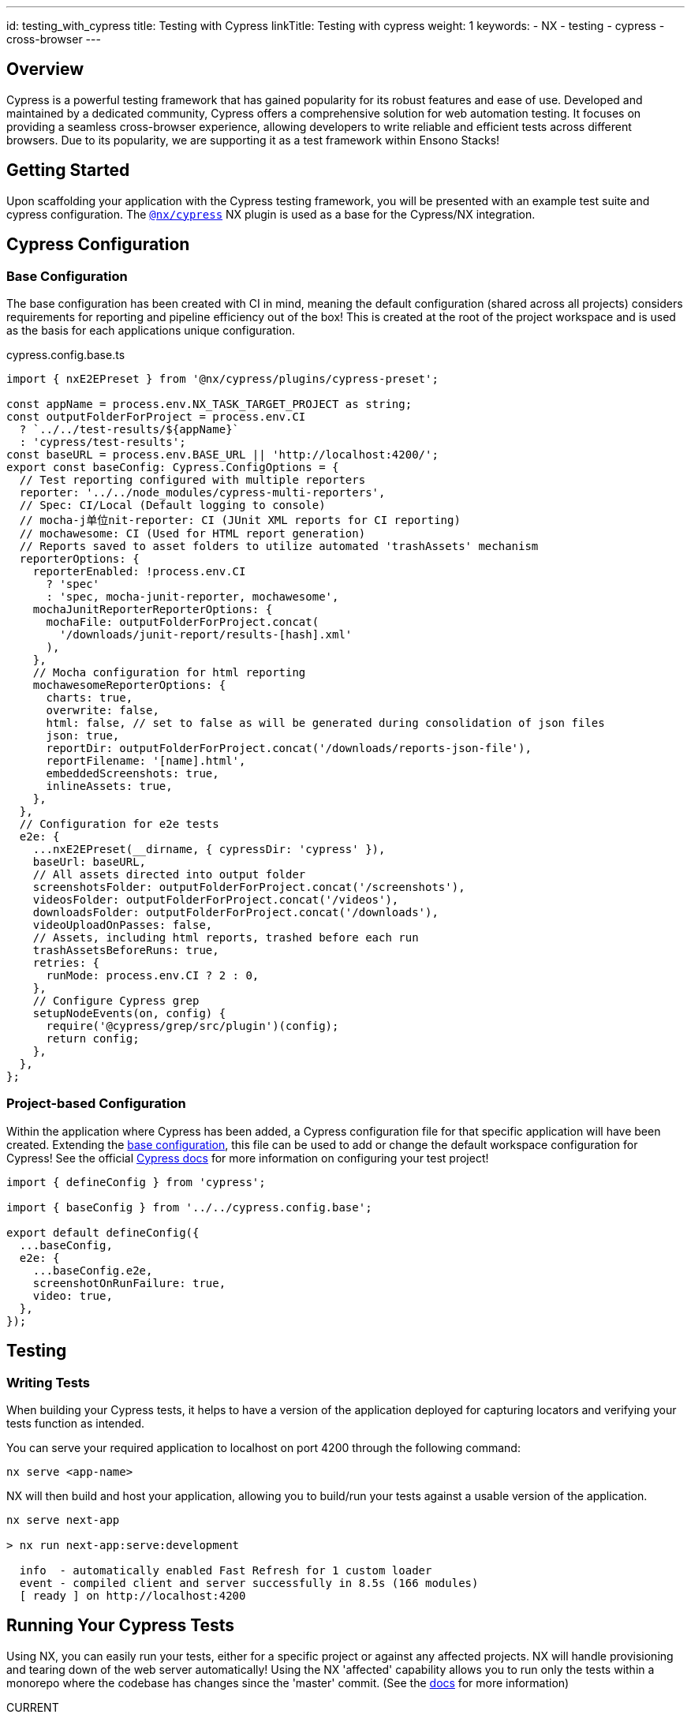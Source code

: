 ---
id: testing_with_cypress
title: Testing with Cypress
linkTitle: Testing with cypress
weight: 1
keywords:
  - NX
  - testing
  - cypress
  - cross-browser
---

:imagesdir: ../../../../images

== Overview

Cypress is a powerful testing framework that has gained popularity for its robust features and ease of use. Developed and maintained by a dedicated community, Cypress offers a comprehensive solution for web automation testing. It focuses on providing a seamless cross-browser experience, allowing developers to write reliable and efficient tests across different browsers. Due to its popularity, we are supporting it as a test framework within Ensono Stacks!

== Getting Started

Upon scaffolding your application with the Cypress testing framework, you will be presented with an example test suite and cypress configuration. The link:https://www.npmjs.com/package/@nx/cypress[`@nx/cypress`] NX plugin is used as a base for the Cypress/NX integration. 

== Cypress Configuration

=== Base Configuration [[base-configuration]]

The base configuration has been created with CI in mind, meaning the default configuration (shared across all projects) considers requirements for reporting and pipeline efficiency out of the box! This is created at the root of the project workspace and is used as the basis for each applications unique configuration.

.cypress.config.base.ts
[source,typescript]
----
import { nxE2EPreset } from '@nx/cypress/plugins/cypress-preset';

const appName = process.env.NX_TASK_TARGET_PROJECT as string;
const outputFolderForProject = process.env.CI
  ? `../../test-results/${appName}`
  : 'cypress/test-results';
const baseURL = process.env.BASE_URL || 'http://localhost:4200/';
export const baseConfig: Cypress.ConfigOptions = {
  // Test reporting configured with multiple reporters
  reporter: '../../node_modules/cypress-multi-reporters',
  // Spec: CI/Local (Default logging to console)
  // mocha-j单位nit-reporter: CI (JUnit XML reports for CI reporting)
  // mochawesome: CI (Used for HTML report generation)
  // Reports saved to asset folders to utilize automated 'trashAssets' mechanism
  reporterOptions: {
    reporterEnabled: !process.env.CI
      ? 'spec'
      : 'spec, mocha-junit-reporter, mochawesome',
    mochaJunitReporterReporterOptions: {
      mochaFile: outputFolderForProject.concat(
        '/downloads/junit-report/results-[hash].xml'
      ),
    },
    // Mocha configuration for html reporting
    mochawesomeReporterOptions: {
      charts: true,
      overwrite: false,
      html: false, // set to false as will be generated during consolidation of json files
      json: true,
      reportDir: outputFolderForProject.concat('/downloads/reports-json-file'),
      reportFilename: '[name].html',
      embeddedScreenshots: true,
      inlineAssets: true,
    },
  },
  // Configuration for e2e tests
  e2e: {
    ...nxE2EPreset(__dirname, { cypressDir: 'cypress' }),
    baseUrl: baseURL,
    // All assets directed into output folder
    screenshotsFolder: outputFolderForProject.concat('/screenshots'),
    videosFolder: outputFolderForProject.concat('/videos'),
    downloadsFolder: outputFolderForProject.concat('/downloads'),
    videoUploadOnPasses: false,
    // Assets, including html reports, trashed before each run
    trashAssetsBeforeRuns: true,
    retries: {
      runMode: process.env.CI ? 2 : 0,
    },
    // Configure Cypress grep
    setupNodeEvents(on, config) {
      require('@cypress/grep/src/plugin')(config);
      return config;
    },
  },
};
----

=== Project-based Configuration [[project-based-configuration]]

Within the application where Cypress has been added, a Cypress configuration file for that specific application will have been created. Extending the <<base-configuration, base configuration>>, this file can be used to add or change the default workspace configuration for Cypress! See the official link:https://docs.cypress.io/guides/references/configuration[Cypress docs] for more information on configuring your test project!

[source,typescript]
----
import { defineConfig } from 'cypress';

import { baseConfig } from '../../cypress.config.base';

export default defineConfig({
  ...baseConfig,
  e2e: {
    ...baseConfig.e2e,
    screenshotOnRunFailure: true,
    video: true,
  },
});
----
== Testing

=== Writing Tests

When building your Cypress tests, it helps to have a version of the application deployed for capturing locators and verifying your tests function as intended.

You can serve your required application to localhost on port 4200 through the following command:

[source,shell]
----
nx serve <app-name>
----

NX will then build and host your application, allowing you to build/run your tests against a usable version of the application.

[source,shell]
----
nx serve next-app

> nx run next-app:serve:development

  info  - automatically enabled Fast Refresh for 1 custom loader
  event - compiled client and server successfully in 8.5s (166 modules)
  [ ready ] on http://localhost:4200
----

== Running Your Cypress Tests

Using NX, you can easily run your tests, either for a specific project or against any affected projects. NX will handle provisioning and tearing down of the web server automatically! Using the NX 'affected' capability allows you to run only the tests within a monorepo where the codebase has changes since the 'master' commit. (See the link:https://nx.dev/concepts/affected[docs] for more information)

.CURRENT
----
nx e2e <app-name>
----

.AFFECTED
----
nx affected:e2e
----

=== Run Specific Tests

Looking at the following example, we have tagged the test with **@smoke-test** within the test case name:

[source,typescript]
----
it('should be up and running @smoke-test', () => {
  cy.get('#hero').find('span').should('have text', "You're up and running");
});
----

We utilize link:https://www.npmjs.com/package/@cypress/grep[@cypress/grep] to enable you to run this specific test. By specifying the grep parameter with the **@smoke-test** value alongside your run command, this specific test will be executed. Similarly, if multiple tests contain **@smoke-test** within their name, they will also be executed.

[source,shell]
----
nx e2e <app-name> --env.grep="@smoke-test"
----

== Testing Output

=== Viewing Your Test Results

Cypress has many configuration options for test reporting, which can be found in link:https://docs.cypress.io/guides/tooling/reporters[the documentation].

=== Locally

Using the scaffolded <<base-configuration, base configuration>>, all test results will be output to the terminal using Cypress **_spec_** reporter. An example output can be seen below:

[source,shell]
----
Cypress example tests @example-cypress
  - should take the user to the next steps part of the page when clicking whats next
  √ App should be up and running @smoke
  - App should have 5 learning materials @integration
1 passing (1s)
2 pending
(Results)
┌────────────────────────────────────────────────────────────────────────────────────────────────┐
│ Tests:        3                                                                                │
│ Passing:      1                                                                                │
│ Failing:      0                                                                                │
│ Pending:      2                                                                                │
│ Skipped:      0                                                                                │
│ Screenshots:  0                                                                                │
│ Video:        false                                                                            │
│ Duration:     1 second                                                                         │
│ Spec Ran:     example.cy.ts                                                                    │
└────────────────────────────────────────────────────────────────────────────────────────────────┘
====================================================================================================
(Run Finished)
   Spec                                              Tests  Passing  Failing  Pending  Skipped
┌────────────────────────────────────────────────────────────────────────────────────────────────┐
│ ✔  example.cy.ts                            00:01        3        1        -        2        - │
└────────────────────────────────────────────────────────────────────────────────────────────────┘
✔  All specs passed!                        00:01        3        1        -        2        -

>  NX   Successfully ran target e2e for project next-cypress-application (29s)

         With additional flags:
           --env={"grep":"@smoke"}
----

To change the reporter being used locally, you can amend the <<project-based-configuration, cypress.config.ts>> to overwrite the reporter definition in the [cypress.config.base.ts](#base-configuration), view the link:https://docs.cypress.io/guides/tooling/reporters[Cypress documentation] for further information!

=== Output in CI

[NOTE]
====
The following plugins are dependencies for adding Cypress to your build and deployment pipelines:

* link:../../getting_started/workspace/plugin-information.adoc#generators[`@ensono-stacks/workspace:init`]
* link:../../getting_started/next/plugin-information.adoc#ensono-stacksnextinit-deployment[`@ensono-stacks/next:init-deployment`]
====

* Running the link:../../getting_started/cypress/plugin-information.adoc#ensono-stackscypressinit-deployment[`@ensono-stacks/cypress:init-deployment`] generator will configure your taskctl pipelines with the relevant test/reporting tasks.
* Upon a pull request being made, this will automatically trigger a build pipeline for your application whereby the e2e tests for the application will be ran.
* As defined in the <<base-configuration, base configuration>>, all test artifacts are output to 'test-results/<app-name\>'

When running in the CI, three reporters are utilized:

1. spec: Default Cypress console reporting.

2. mocha-junit-reporter: A JUnit-style XML reports which are fed back into CI reports on the test run. Output to 'test-results/<app-name\>/downloads/junit-report'.

3. mochawesome: Reports for each test which are used as the basis for HTML report generation. Output to 'test-results/<app-name\>/downloads/reports-json-file'.

== Build Summary

You can view a summary of your build by viewing the pipeline which was ran upon pull request creation.

image::azure-test-pipeline-summary-cypress.png[Azure Pipeline Summary]

**Test results:** As part of your generated pipelines test results will be automatically displayed within the summary tab for the build.

image::azure-test-pipeline-test-results-cypress.png[Azure Pipeline Test Results]

**Test artefacts:** To download the test artefacts captured by Cypress select the _build_ job on the summary page, within the build log click on the 'artefact produced' link, from here you can then download the 'testresults' folder for the test run. 

image::azure-test-pipeline-build-log.png[Azure Pipeline Build log]